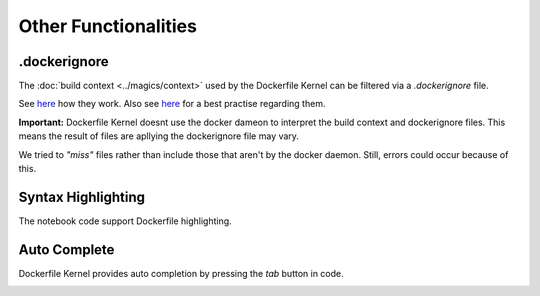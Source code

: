 Other Functionalities
======================

.. _dockerignore:

.dockerignore
-------------

The :doc:`build context <../magics/context>` used by the Dockerfile Kernel can be filtered
via a `.dockerignore` file.

See `here <https://docs.docker.com/engine/reference/builder/#dockerignore-file>`_ how they
work. Also see `here <https://docs.docker.com/develop/develop-images/guidelines/#exclude-with-dockerignore>`_
for a best practise regarding them.

.. _dockerignore_important:

**Important:** Dockerfile Kernel doesnt use the docker dameon to interpret the build context and
dockerignore files. This means the result of files are apllying the dockerignore file may vary.

We tried to *"miss"* files rather than include those that aren't by the docker daemon.
Still, errors could occur because of this.


Syntax Highlighting
-------------------

The notebook code support Dockerfile highlighting.


Auto Complete
-------------

Dockerfile Kernel provides auto completion by pressing the *tab* button in code.

.. image:: /_gifs/other/autocomplete.gif
    :alt: Video of autocomplete
